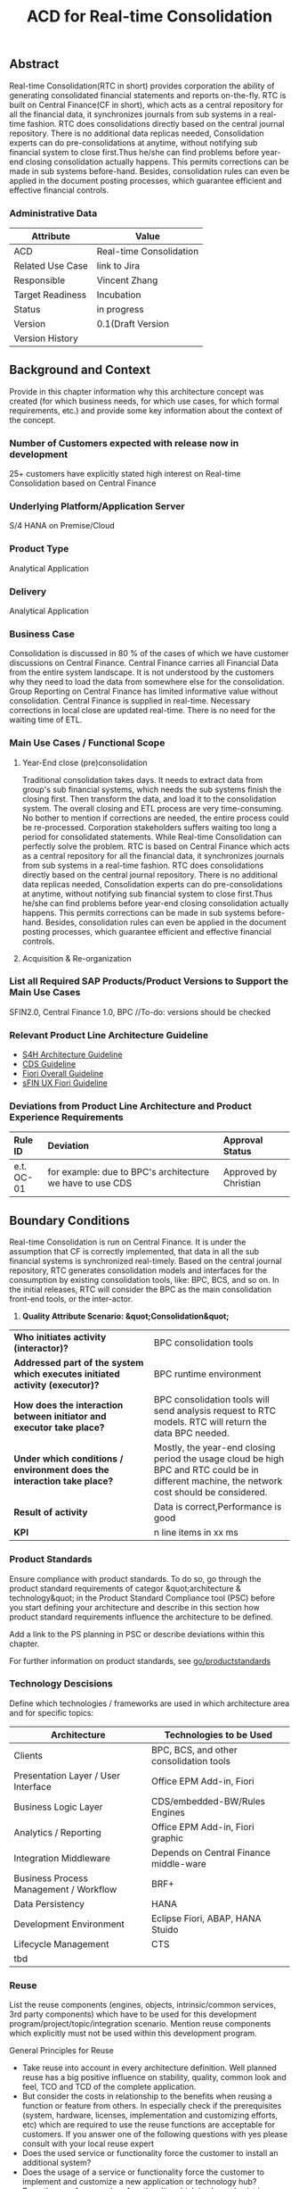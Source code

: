 #+PAGEID: 1774869651
#+TITLE: ACD for Real-time Consolidation
#+STARTUP: align
#+OPTIONS: toc:1
** Abstract

Real-time Consolidation(RTC in short) provides corporation the ability of generating consolidated financial statements and reports on-the-fly. RTC is built on Central Finance(CF in short), which acts as a central repository for all the financial data, it synchronizes journals from sub systems in a real-time fashion. RTC does consolidations directly based on the central journal repository. There is no additional data replicas needed, Consolidation experts can do pre-consolidations at anytime, without notifying sub financial system to close first.Thus he/she can find problems before year-end closing consolidation actually happens. This permits corrections can be made in sub systems before-hand. Besides, consolidation rules can even be applied in the document posting processes, which guarantee efficient and effective financial controls.

*** Administrative Data

| Attribute        | Value                   |
|------------------+-------------------------|
| ACD              | Real-time Consolidation |
| Related Use Case | link to Jira            |
| Responsible      | Vincent Zhang           |
| Target Readiness | Incubation              |
| Status           | in progress             |
| Version          | 0.1(Draft Version       |
| Version History  |                         |

** Background and Context

Provide in this chapter information why this architecture concept was created (for which business needs, for which use cases, for which formal requirements, etc.) and provide some key information about the context of the concept.

*** Number of Customers expected with release now in development

25+ customers have explicitly stated high interest on Real-time Consolidation based on Central Finance

*** Underlying Platform/Application Server

S/4 HANA on Premise/Cloud

*** Product Type

Analytical Application

*** Delivery

Analytical Application

*** Business Case

Consolidation is discussed in 80 % of the cases of which we have customer discussions on Central Finance. Central Finance carries all Financial Data from the entire system landscape. It is not understood by the customers why they need to load the data from somewhere else for the consolidation. Group Reporting on Central Finance has limited informative value without consolidation. Central Finance is supplied in real-time. Necessary corrections in local close are updated real-time. There is no need for the waiting time of ETL.

*** Main Use Cases / Functional Scope

**** Year-End close (pre)consolidation

Traditional consolidation takes days. It needs to extract data from group's sub financial systems, which needs the sub systems finish the closing first. Then transform the data, and load it to the consolidation system. The overall closing and ETL process are very time-consuming. No bother to mention if corrections are needed, the entire process could be re-processed. Corporation stakeholders suffers waiting too long a period for consolidated statements. While Real-time Consolidation can perfectly solve the problem. RTC is based on Central Finance which acts as a central repository for all the financial data, it synchronizes journals from sub systems in a real-time fashion. RTC does consolidations directly based on the central journal repository. There is no additional data replicas needed, Consolidation experts can do pre-consolidations at anytime, without notifying sub financial system to close first.Thus he/she can find problems before year-end closing consolidation actually happens. This permits corrections can be made in sub systems before-hand. Besides, consolidation rules can even be applied in the document posting processes, which guarantee efficient and effective financial controls.

**** Acquisition & Re-organization

*** List all Required SAP Products/Product Versions to Support the Main Use Cases

SFIN2.0, Central Finance 1.0, BPC //To-do: versions should be checked

*** Relevant Product Line Architecture Guideline

- [[https://wiki.wdf.sap.corp/wiki/display/SimplSuite/Architecture][S4H Architecture Guideline]]
- [[https://wiki.wdf.sap.corp/wiki/display/SuiteCDS/VDM+CDS+Development+Guideline][CDS Guideline]]
- [[https://wiki.wdf.sap.corp/wiki/display/fioritech/Development+Guideline+Portal][Fiori Overall Guideline]]
- [[https://wiki.wdf.sap.corp/wiki/display/ERPFINDEV/sFIN+UX+Fiori+Guidelines][sFIN UX Fiori Guideline]]


*** Deviations from Product Line Architecture and Product Experience Requirements

| <l10>      | <l50>                                              | <l20>                |
| Rule ID    | Deviation                                          | Approval Status      |
|------------+----------------------------------------------------+----------------------|
| e.t. OC-01 | for example: due to BPC's architecture we have to use CDS | Approved by Christian |

** Boundary Conditions

Real-time Consolidation is run on Central Finance. It is under the assumption that CF is correctly implemented, that data in all the sub financial systems is synchronized real-timely. Based on the central journal repository, RTC generates consolidation models and interfaces for the consumption by existing consolidation tools, like: BPC, BCS, and so on. In the initial releases, RTC will consider the BPC as the main consolidation front-end tools, or the inter-actor.

1. *Quality Attribute Scenario: &quot;Consolidation&quot;*


| <l30>                          | <l30>                          |
| *Who initiates activity (interactor)?* | BPC consolidation tools        |
| *Addressed part of the system which executes initiated activity (executor)?* | BPC runtime environment        |
| *How does the interaction between initiator and executor take place?* | BPC consolidation tools will send analysis request to RTC models. RTC will return the data BPC needed. |
| *Under which conditions / environment does the interaction take place?* | Mostly, the year-end closing period the usage cloud be high BPC and RTC could be in different machine, the network cost should be considered. |
| *Result of activity*           | Data is correct,Performance is good |
| *KPI*                          | n line items in xx ms          |

*** Product Standards

Ensure compliance with product standards. To do so, go through the product standard requirements of categor &quot;architecture & technology&quot; in the Product Standard Compliance tool (PSC) before you start defining your architecture and describe in this section how product standard requirements influence the architecture to be defined.

Add a link to the PS planning in PSC or describe deviations within this chapter.

For further information on product standards, see [[https://portal.wdf.sap.corp/wcm/ROLES://portal_content/cp/roles/cto/DevelopmentResources/Idea-To-Market/Infocenters/WS%20Office%20of%20the%20CTO/Development%20Resources/I2M/I2M%20Product%20Standards][go/productstandards]]

*** Technology Descisions

Define which technologies / frameworks are used in which architecture area and for specific topics:

| Architecture                           | Technologies to be Used                 |
|----------------------------------------+-----------------------------------------|
| Clients                                | BPC, BCS, and other consolidation tools |
| Presentation Layer / User Interface    | Office EPM Add-in, Fiori                |
| Business Logic Layer                   | CDS/embedded-BW/Rules Engines           |
| Analytics / Reporting                  | Office EPM Add-in, Fiori graphic        |
| Integration Middleware                 | Depends on Central Finance middle-ware  |
| Business Process Management / Workflow | BRF+                                    |
| Data Persistency                       | HANA                                    |
| Development Environment                | Eclipse Fiori, ABAP, HANA Stuido        |
| Lifecycle Management                   | CTS                                     |
| tbd                                    |                                         |

*** Reuse

List the reuse components (engines, objects, intrinsic/common services, 3rd party components) which have to be used for this development program/project/topic/integration scenario. Mention reuse components which explicitly must not be used within this development program.

General Principles for Reuse

- Take reuse into account in every architecture definition. Well planned reuse has a big positive influence on stability, quality, common look and feel, TCO and TCD of the complete application.
- But consider the costs in relationship to the benefits when reusing a function or feature from others. In especially check if the prerequisites (system, hardware, licenses, implementation and customizing efforts, etc) which are required to use the reuse functions are acceptable for customers. If you answer one of the following questions with yes please consult with your local reuse expert
- Does the used service or functionality force the customer to install an additional system?
- Does the usage of a service or functionality force the customer to implement and customize a new application or technology hub?
- Does the new framework or functionality which is planned exist in a similar version in other areas (Examples are rules engines, business object frameworks, master data )?


Recommendations

If you want to develop a new framework or functionality which could be of interest for other groups too, please check whether synergies would be possible.

The following reuse components must / should / must not be used within this development:

| <l20>                | <l10>      | <l20>                | <l10>      | <l25>                     |
| Reuse Component to be Used | Owned by   | Maintenance Guaranteed? | Usage      | Remark / explanation      |
|----------------------+------------+----------------------+------------+---------------------------|
| Enter name and version, example:Business partner | Enter owner of reuse component, for example ECC, AP Foundation | Is maintenance of reuse component as long as maintenance of this developmentYes/No | must       | Business partner has to be used for the entire application. Existing own implementations have to be replaced. |
| BPC Consolidation Tools |            |                      |            |                           |
| Central Finance      |            |                      |            |                           |
| BRF+                 |            |                      |            |                           |

*** Cross-Release Compatibilty

Describe boundary conditions to ensure smooth upgrade / migration.

General Principles for Cross-Release Compatibility

A new release of an SAP application can always be integrated with any release of any other SAP application that is still in mainstream and extended maintenance. After an upgrade of an SAP application, all previously used scenarios are still available.

Release Synchronization schema to be followed (Details see[[https://portal.wdf.sap.corp/wcm/ROLES://portal_content/cp/roles/cto/DevelopmentResources/ReleaseStrategyTransparency/Infocenters/WS%20PTG/PTG/Operations%20%26%20Program%20Office/Release%20Management][/go/releasemanagement]])

*** Other External Forces / Constraints and Assumptions

Describe other external forces, constraints and assumptions, which influence or restrict your architecture. This could also be resource, skillset and timeline constraints, etc.

Real-time Consolidation highly depends on Central Finance. CF provides the data bases for the RTC to consume. The successfully implementation of CF puts directly impacts on RTC.

BPC is the only legal consolidation and planning product in SAP. RTC may be bundled with BPC for sales and marketing.

** Architecture Definition

The architecture chapter shall describe the main building blocks of the architecture and their relationships. Depict also how the building blocks are integrated with building blocks outside the program/topic. This section can be structured into sub-chapters.

For conceptual and technical architecture diagrams use Technical Architecture Modeling (TAM): [[http://ency.wdf.sap.corp:1080/Modeling/Standard/][http://ency.wdf.sap.corp:1080/Modeling/Standard/]]. Provide at least one overview picture of the topic (TAM block/component diagram) and an according description. You are welcome to provide more diagrams according to TAM.

*** Architecture Context and Overview

Describe how the software developed within this project relates to existing SAP software, Provide an architecture overview diagram which depicts all major component and their relationships. Describe the overall architecture concept and explain the role of each component.

We recommend to describe the architecture according to the following sequence First, explain the concepts, on which the architecture is based. This may be business concepts, technical concepts or patterns. ARIS diagrams block diagrams, or entity-relationship diagrams may be useful for visualization.

Second, give the component view of your architecture. What are the building blocks and how do they relate to each other. Include a block diagram.

Third, describe behavior of the system/components (dynamic view). You may use an activity diagram to visualize it.

*** Main Architecture Challenges and Decisions

**** Architecture Challenges: title

Explain the architecture challenge which can be a quality to be ensured by the architecture or restrictive boundary conditions

*Decison*: We have to use HANA caclulation Viewa.

*By*: Christian

<2015-11-18 Wed>: <span class="timestamp-wrapper">  *Date*  </span>

*Description*: blabla

*** Integration with other Systems

Depict how the software to be developed communicates with other applications and systems. Include a block diagram illustrating the integration.

**** Public APIs and Contracts

List all public APIs/enterprise services which are offered, be it newly created API or changes on existing APIs

| Name of API/Contract | Type                          | Changed/New | Description |
|----------------------+-------------------------------+-------------+-------------|
|                      | sync/async web services, RFC, |             |             |

*** Security

Describe how the architecture protects the software against attacks or misuse.

To do so, define how communication channels (protocol, data, &hellip;) are protected. Describe how authentication, authorization and logging are performed. Consider architecture requirements pertaining to confidentiality, integrity and availability.

*** Deployment and Operations

It is recommended to work with the local Technical Component and Delivery Architecture (TCDA) team on defining deployment and operations architecture. Contact is the Delivery Architecture Engineer maintained in [[https://ifp.wdf.sap.corp/sap(bD1lbiZjPTAwMSZpPTEmcz1TSUQlM2FBTk9OJTNhcHdkZjU3ODJfSUZQXzAxJTNhWEhRWUJUMFlnaXNneEZlWWZTemIwR1FhWnZxaXotY2lkX1Z3TUF0Zy1BVFQ=)/bc/bsp/sap/zpr/default.htm][program repository]] entry of your program.

**** Deployed Component Structure and Deployment Options

Show all interdependencies of (groups of) software components using a package diagram (TAM). Assign the components to software layers, for example see: [[https://wiki.wdf.sap.corp/display/archGov/Software+Layers][https://wiki.wdf.sap.corp/display/archGov/Software+Layers]]

Describe software component structure, package structure and their deployment options. Deployment options describe the different possibilities how the software components can be distributed across different systems. Indicate cross-component communication. Mention explicitly, if there are new dependencies between software components.

Describe deployment unit and process component structure if relevant.

**** System Landscape

Describe typical system landscape required to run the software developed within this program productive at a customer site. Show how the main deployable building blocks are distributed within that landscape. Determine which landscape components are mandatory and which are optional to run the software

**** Operation Concept

Describe how the planned software is operated and estimate the impact on TCO. This includes a rough description of complexity of installation, configuration, update, monitoring, and troubleshooting. Explain also how easy product and landscape optimization can be done during product lifecycle (such as scalability and high availability).

In case TCO is high, explain a roadmap how simplification in next versions can be done (for example from complexity hiding to complexity reduction).

*** Testing

Think about the test approach, especially if you enter new technology areas where the existing test tools cannot be used or where the existing test tools need to be enhanced.

*** Architecture Details (Further Refinement)

Use further chapters to refine the architecture and describe specific topics.

*** Architecture Risks

Explain your view on architecture-related risks and give hints about potential upcoming problems. Risks can arise for example from changes in the scope, from work-arounds necessary, from dependencies on other components, or from immature technologies/concepts. Fill in the table for each risk.

**** Risk: title

| <l15>           | <l60>                                                        |
| Description     | Example: To improve performance a cache will be implemented. However the cache only shows effect for objects with more than 1000 attributes. |
| Impact(for customer) | Example: customers see no effect when using cache with objects with less than 1000 attributes |
| Impact Rating   | Impact Rating                                                |
| Risk Probability | Low/High/Very High                                           |
| Mitigation Activity | Example: cache can be activated/de-activated. In addition describe in documentation when cache is useful and when not. |
| Responsible Person | Name of person responsible for risk mitigation activity      |
| Due Date        | Due date for mitigation                                      |

*** Planned Design Documents

Here the sprint teams can list the software design documents (SDD), which will be created in order to implement the architecture. The list can also be created over time.

** Glossary

Add definitions of terms which are relevant for understanding the document to the glossary. As alternative add the terms to the architecture [[https://wiki.wdf.sap.corp/wiki/display/ArGlossary/Contribute+to+SAP%27s+Architecturepedia][architecture glossary in the Wiki]].

